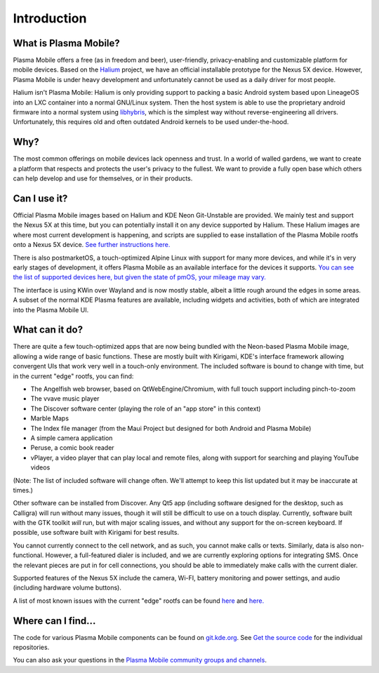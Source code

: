 Introduction
============

What is Plasma Mobile?
~~~~~~~~~~~~~~~~~~~~~~

Plasma Mobile offers a free (as in freedom and beer), user-friendly,
privacy-enabling and customizable platform for mobile devices. Based on
the `Halium <https://halium.org/>`__ project, we have an official
installable prototype for the Nexus 5X device. However, Plasma Mobile
is under heavy development and unfortunately cannot be used as a daily
driver for most people.

Halium isn't Plasma Mobile: Halium is only providing support to packing
a basic Android system based upon LineageOS into an LXC container into a
normal GNU/Linux system. Then the host system is able to use the
proprietary android firmware into a normal system using
`libhybris <https://en.wikipedia.org/wiki/Hybris_(software)>`__, which
is the simplest way without reverse-engineering all drivers.
Unfortunately, this requires old and often outdated Android kernels to
be used under-the-hood.

Why?
~~~~

The most common offerings on mobile devices lack openness and trust. In
a world of walled gardens, we want to create a platform that respects
and protects the user's privacy to the fullest. We want to provide a
fully open base which others can help develop and use for themselves, or
in their products.

Can I use it?
~~~~~~~~~~~~~

Official Plasma Mobile images based on Halium and KDE Neon Git-Unstable
are provided. We mainly test and support the Nexus 5X at
this time, but you can potentially install it on any device supported by
Halium. These Halium images are where most current development is
happening, and scripts are supplied to ease installation of the Plasma
Mobile rootfs onto a Nexus 5X device. `See further instructions
here. <https://www.plasma-mobile.org/neon-arch-reference-rootfs/>`__

There is also postmarketOS, a touch-optimized Alpine Linux with support
for many more devices, and while it's in very early stages of
development, it offers Plasma Mobile as an available interface for the
devices it supports. `You can see the list of supported devices here,
but given the state of pmOS, your mileage may
vary. <https://wiki.postmarketos.org/wiki/Devices>`__

The interface is using KWin over Wayland and is now mostly stable,
albeit a little rough around the edges in some areas. A subset of the
normal KDE Plasma features are available, including widgets and
activities, both of which are integrated into the Plasma Mobile UI.

What can it do?
~~~~~~~~~~~~~~~

There are quite a few touch-optimized apps that are now being bundled
with the Neon-based Plasma Mobile image, allowing a wide range of basic
functions. These are mostly built with Kirigami, KDE's interface
framework allowing convergent UIs that work very well in a touch-only
environment. The included software is bound to change with time, but in
the current "edge" rootfs, you can find:

-  The Angelfish web browser, based on QtWebEngine/Chromium, with full
   touch support including pinch-to-zoom
-  The vvave music player
-  The Discover software center (playing the role of an "app store" in
   this context)
-  Marble Maps
-  The Index file manager (from the Maui Project but designed for both
   Android and Plasma Mobile)
-  A simple camera application
-  Peruse, a comic book reader
-  vPlayer, a video player that can play local and remote files, along
   with support for searching and playing YouTube videos

(Note: The list of included software will change often. We'll attempt to
keep this list updated but it may be inaccurate at times.)

Other software can be installed from Discover. Any Qt5 app (including
software designed for the desktop, such as Calligra) will run without
many issues, though it will still be difficult to use on a touch
display. Currently, software built with the GTK toolkit *will* run, but
with major scaling issues, and without any support for the on-screen
keyboard. If possible, use software built with Kirigami for best
results.

You cannot currently connect to the cell network, and as such, you
cannot make calls or texts. Similarly, data is also non-functional.
However, a full-featured dialer is included, and we are currently
exploring options for integrating SMS. Once the relevant pieces are put
in for cell connections, you should be able to immediately make calls
with the current dialer.

Supported features of the Nexus 5X include the camera,
Wi-FI, battery monitoring and power settings, and audio (including
hardware volume buttons).

A list of most known issues with the current "edge" rootfs can be found
`here <https://notes.kde.org/public/plamo-testing>`__ and
`here. <https://phabricator.kde.org/tag/plasma%3A_mobile/>`__

Where can I find...
~~~~~~~~~~~~~~~~~~~

The code for various Plasma Mobile components can be found on
`git.kde.org <https://cgit.kde.org>`__.
See `Get the source code <https://docs.plasma-mobile.org/Code.html>`__ for the individual repositories.

You can also ask your questions in the `Plasma Mobile community groups
and channels <https://www.plasma-mobile.org/join/>`__.
